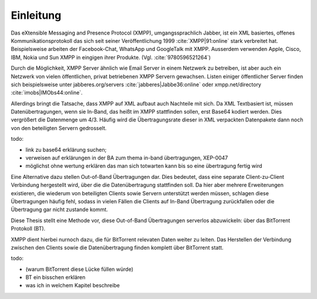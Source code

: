 Einleitung
----------

Das eXtensible Messaging and Presence Protocol (XMPP), umgangssprachlich Jabber, ist ein XML basiertes, offenes Kommunikationsprotokoll das sich seit seiner Veröffentlichung 1999 :cite:`XMPP|91:online` stark verbreitet hat.
Beispielsweise arbeiten der Facebook-Chat, WhatsApp und GoogleTalk mit XMPP. Ausserdem verwenden Apple, Cisco, IBM, Nokia und Sun XMPP in eingigen ihrer Produkte. (Vgl. :cite:`9780596521264`)


Durch die Möglichkeit, XMPP Server ähnlich wie Email Server in einem Netzwerk  zu betreiben, ist aber auch ein Netzwerk von vielen öffentlichen, privat betriebenen XMPP Servern gewachsen. Listen einiger öffentlicher Server finden sich beispielsweise unter jabberes.org/servers :cite:`jabberes|Jabbe36:online` oder xmpp.net/directory :cite:`imobs|IMObs44:online`.

Allerdings bringt die Tatsache, dass XMPP auf XML aufbaut auch Nachteile mit sich. Da XML Textbasiert ist, müssen Datenübertragungen, wenn sie In-Band, das heißt im XMPP stattfinden sollen, erst Base64 kodiert werden. Dies vergrößert die Datenmenge um 4/3. Häufig wird die Übertragungsrate dieser in XML verpackten Datenpakete dann noch von den beteiligten Servern gedrosselt.


todo:

- link zu base64 erklärung suchen;
- verweisen auf erklärungen in der BA zum thema in-band übertragungen, XEP-0047
- möglichst ohne wertung erklären das man sich totwarten kann bis so eine übertragung fertig wird


Eine Alternative dazu stellen Out-of-Band Übertragungen dar. Dies bedeutet, dass eine separate Client-zu-Client Verbindung hergestellt wird, über die die Datenübertragung stattfinden soll. Da hier aber mehrere Erweiterungen existieren, die wiederum von beteiligten Clients sowie Servern unterstützt werden müssen, schlagen diese Übertragungen häufig fehl, sodass in vielen Fällen die Clients auf In-Band Übertragung zurückfallen oder die Übertragung gar nicht zustande kommt.

Diese Thesis stellt eine Methode vor, diese Out-of-Band Übertragungen serverlos abzuwickeln: über das BitTorrent Protokoll (BT).

XMPP dient hierbei nurnoch dazu, die für BitTorrent relevaten Daten weiter zu leiten. Das Herstellen der Verbindung zwischen den Clients sowie die Datenübertragung finden komplett über BitTorrent statt.



todo:

- (warum BitTorrent diese Lücke füllen würde)
- BT ein bisschen erklären
- was ich in welchem Kapitel beschreibe
